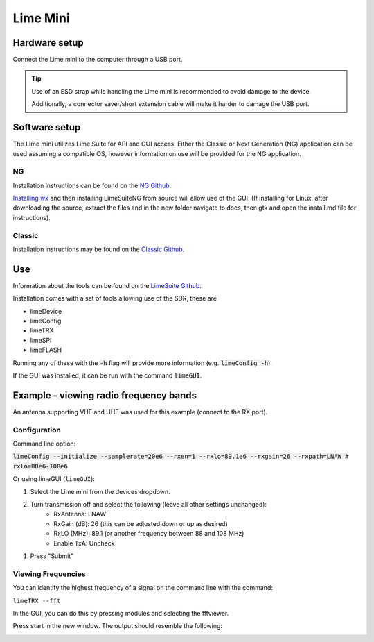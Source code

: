 Lime Mini
==============

.. image:: ../images/LimeMini/limes.jpg

Hardware setup
--------------------
Connect the Lime mini to the computer through a USB port.

.. tip::
    Use of an ESD strap while handling the Lime mini is recommended
    to avoid damage to the device.

    Additionally, a connector saver/short extension cable will make
    it harder to damage the USB port.

Software setup
---------------------
The Lime mini utilizes Lime Suite for API and GUI access.
Either the Classic or Next Generation (NG) application can
be used assuming a compatible OS,
however information on use will be provided for the NG application.

NG
^^^^^^^^^^
Installation instructions can be found on the
`NG Github <https://github.com/myriadrf/LimeSuiteNG/tree/develop>`_.

`Installing wx <https://wxwidgets.org/downloads/>`_ and then installing LimeSuiteNG from source will allow use of the GUI.
(If installing for Linux, after downloading the source,
extract the files and in the new folder navigate to docs,
then gtk and open the install.md file for instructions).

Classic
^^^^^^^^^^^^^^
Installation instructions may be found on the
`Classic Github <https://wiki.myriadrf.org/Lime_Suite#Installation>`_.

Use
------------
Information about the tools can be found on the
`LimeSuite Github <https://limesuiteng.myriadrf.org/gettingstarted/>`_.

Installation comes with a set of tools allowing use of the SDR, these are

- limeDevice
- limeConfig
- limeTRX
- limeSPI
- limeFLASH

Running any of these with the :code:`-h` flag will provide more
information (e.g. :code:`limeConfig -h`).

If the GUI was installed, it can be run with the command :code:`limeGUI`.

Example - viewing radio frequency bands
---------------------------------------
An antenna supporting VHF and UHF was used for
this example (connect to the RX port).

Configuration
^^^^^^^^^^^^^
Command line option:

:code:`limeConfig --initialize --samplerate=20e6 --rxen=1 --rxlo=89.1e6 --rxgain=26 --rxpath=LNAW # rxlo=88e6-108e6`

Or using limeGUI (``limeGUI``):

1. Select the Lime mini from the devices dropdown.

.. image:: ../images/LimeMini/DeviceSelection.png
    :width: 800 px

2. Turn transmission off and select the following (leave all other settings unchanged):
    - RxAntenna: LNAW
    - RxGain (dB): 26 (this can be adjusted down or up as desired)
    - RxLO (MHz): 89.1 (or another frequency between 88 and 108 MHz)
    - Enable TxA: Uncheck

.. image:: ../images/LimeMini/GUIRadioConfig.png
    :width: 800 px

1. Press "Submit"

Viewing Frequencies
^^^^^^^^^^^^^^^^^^^
You can identify the highest frequency of a signal on the
command line with the command:

``limeTRX --fft``

In the GUI, you can do this by pressing modules and selecting the fftviewer.

.. image:: ../images/LimeMini/AccessFFTViewer.png
    :width: 600 px

Press start in the new window. The output should resemble the following:

.. image:: ../images/LimeMini/RadioFFT.png
    :width: 600 px
